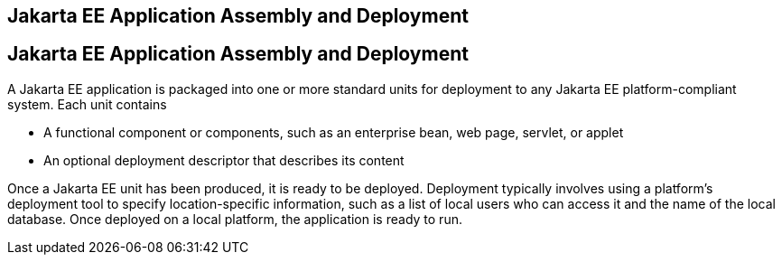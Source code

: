 ## Jakarta EE Application Assembly and Deployment


[[BNABX]][[jakarta-ee-application-assembly-and-deployment]]

Jakarta EE Application Assembly and Deployment
----------------------------------------------

A Jakarta EE application is packaged into one or more standard units for
deployment to any Jakarta EE platform-compliant system. Each unit contains

* A functional component or components, such as an enterprise bean, web
page, servlet, or applet
* An optional deployment descriptor that describes its content

Once a Jakarta EE unit has been produced, it is ready to be deployed.
Deployment typically involves using a platform's deployment tool to
specify location-specific information, such as a list of local users who
can access it and the name of the local database. Once deployed on a
local platform, the application is ready to run.


